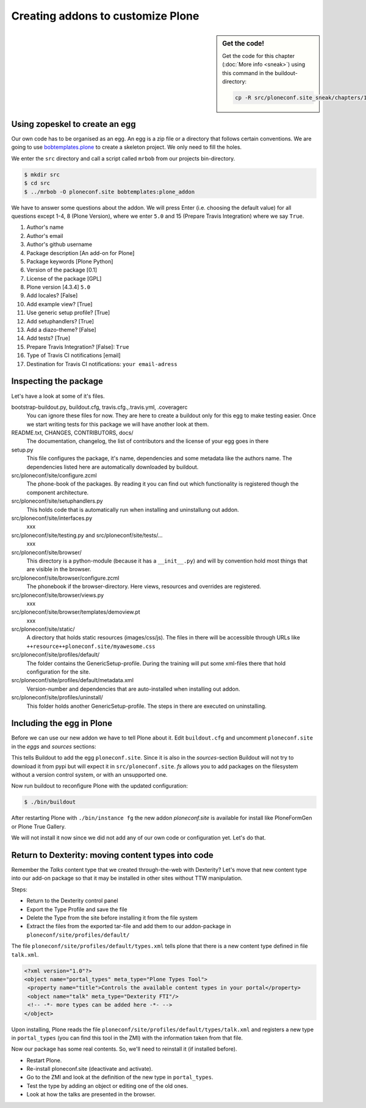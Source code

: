 Creating addons to customize Plone
==================================

.. sidebar:: Get the code!

    Get the code for this chapter (:doc:`More info <sneak>`) using this command in the buildout-directory:

    .. code-block:: bash

        cp -R src/ploneconf.site_sneak/chapters/12_eggs1/ src/ploneconf.site

Using zopeskel to create an egg
-------------------------------

Our own code has to be organised as an egg. An egg is a zip file or a directory that follows certain conventions. We are going to use `bobtemplates.plone <https://pypi.python.org/pypi/bobtemplates.plone>`_ to create a skeleton project. We only need to fill the holes.

We enter the ``src`` directory and call a script called ``mrbob`` from our projects bin-directory.

.. code-block:: bash

    $ mkdir src
    $ cd src
    $ ../mrbob -O ploneconf.site bobtemplates:plone_addon

We have to answer some questions about the addon. We will press Enter (i.e. choosing the default value) for all questions except 1-4, 8 (Plone Version), where we enter ``5.0`` and 15 (Prepare Travis Integration) where we say ``True``.

#. Author's name
#. Author's email
#. Author's github username
#. Package description [An add-on for Plone]
#. Package keywords [Plone Python]
#. Version of the package [0.1]
#. License of the package [GPL]
#. Plone version [4.3.4] ``5.0``
#. Add locales? [False]
#. Add example view? [True]
#. Use generic setup profile? [True]
#. Add setuphandlers? [True]
#. Add a diazo-theme? [False]
#. Add tests? [True]
#. Prepare Travis Integration? [False]: ``True``
#. Type of Travis CI notifications [email]
#. Destination for Travis CI notifications: ``your email-adress``

.. only:: not presentation

    If this is your first egg, this is a very special moment. We are going to create the egg with a script that generates a lot of necessary files. They all are necessary, but sometimes in a subtle way. It takes a while do understand their full meaning. Only last year I learnt and understood why I should have a ``manifest.in`` file. You can get along without one, but trust me, you get along better with a proper manifest file.


Inspecting the package
----------------------

Let's have a look at some of it's files.

bootstrap-buildout.py, buildout.cfg, travis.cfg.,.travis.yml, .coveragerc
    You can ignore these files for now. They are here to create a buildout only for this egg to make testing easier. Once we start writing tests for this package we will have another look at them.

README.txt, CHANGES, CONTRIBUTORS, docs/
    The documentation, changelog, the list of contributors and the license of your egg goes in there

setup.py
    This file configures the package, it's name, dependencies and some metadata like the authors name. The dependencies listed here are automatically downloaded by buildout.

src/ploneconf/site/configure.zcml
    The phone-book of the packages. By reading it you can find out which functionality is registered though the component architecture.

src/ploneconf/site/setuphandlers.py
    This holds code that is automatically run when installing and uninstallung out addon.

src/ploneconf/site/interfaces.py
    xxx

src/ploneconf/site/testing.py and src/ploneconf/site/tests/...
    xxx

src/ploneconf/site/browser/
    This directory is a python-module (because it has a ``__init__.py``) and will by convention hold most things that are visible in the browser.

src/ploneconf/site/browser/configure.zcml
    The phonebook if the browser-directory. Here views, resources and overrides are registered.

src/ploneconf/site/browser/views.py
    xxx

src/ploneconf/site/browser/templates/demoview.pt
    xxx

src/ploneconf/site/static/
    A directory that holds static resources (images/css/js). The files in there will be accessible through URLs like ``++resource++ploneconf.site/myawesome.css``

src/ploneconf/site/profiles/default/
    The folder contains the GenericSetup-profile. During the training will put some xml-files there that hold configuration for the site.

src/ploneconf/site/profiles/default/metadata.xml
    Version-number and dependencies that are auto-installed when installing out addon.

src/ploneconf/site/profiles/uninstall/
    This folder holds another GenericSetup-profile. The steps in there are executed on uninstalling.


Including the egg in Plone
--------------------------

Before we can use our new addon we have to tell Plone about it. Edit ``buildout.cfg`` and uncomment ``ploneconf.site`` in the `eggs` and `sources` sections:

.. code-block:: cfg
    :emphasize-lines: 4, 11

    eggs =
        Plone
        ...
        ploneconf.site
    #    starzel.votable_behavior

    ...

    [sources]
    collective.behavior.banner = git https://github.com/collective/collective.behavior.banner.git pushurl=git@github.com:collective/collective.behavior.banner.git rev=af2dc1f21b23270e4b8583cf04eb8e962ade4c4d
    ploneconf.site = fs ploneconf.site full-path=${buildout:directory}/src/ploneconf.site
    # starzel.votable_behavior = git https://github.com/collective/starzel.votable_behavior.git pushurl=git://github.com/collective/starzel.votable_behavior.git

This tells Buildout to add the egg ``ploneconf.site``. Since it is also in the `sources`-section Buildout will not try to download it from pypi but will expect it in ``src/ploneconf.site``. *fs* allows you to add packages on the filesystem without a version control system, or with an unsupported one.

Now run buildout to reconfigure Plone with the updated configuration:

.. code-block:: bash

    $ ./bin/buildout

After restarting Plone with ``./bin/instance fg`` the new addon `ploneconf.site` is available for install like PloneFormGen or Plone True Gallery.

We will not install it now since we did not add any of our own code or configuration yet. Let's do that.

Return to Dexterity: moving content types into code
---------------------------------------------------

Remember the *Talks* content type that we created through-the-web with Dexterity? Let's move that new content type into our add-on package so that it may be installed in other sites without TTW manipulation.

Steps:

* Return to the Dexterity control panel
* Export the Type Profile and save the file
* Delete the Type from the site before installing it from the file system
* Extract the files from the exported tar-file and add them to our addon-package in ``ploneconf/site/profiles/default/``

The file ``ploneconf/site/profiles/default/types.xml`` tells plone that there is a new content type defined in file ``talk.xml``.

.. code-block:: xml

    <?xml version="1.0"?>
    <object name="portal_types" meta_type="Plone Types Tool">
     <property name="title">Controls the available content types in your portal</property>
     <object name="talk" meta_type="Dexterity FTI"/>
     <!-- -*- more types can be added here -*- -->
    </object>

Upon installing, Plone reads the file ``ploneconf/site/profiles/default/types/talk.xml`` and registers a new type in ``portal_types`` (you can find this tool in the ZMI) with the information taken from that file.

.. code-block:: xml
  :linenos:

    <?xml version="1.0"?>
    <object name="talk" meta_type="Dexterity FTI" i18n:domain="plone"
       xmlns:i18n="http://xml.zope.org/namespaces/i18n">
     <property name="title" i18n:translate="">Talk</property>
     <property name="description" i18n:translate="">None</property>
     <property name="icon_expr">string:${portal_url}/document_icon.png</property>
     <property name="factory">talk</property>
     <property name="add_view_expr">string:${folder_url}/++add++talk</property>
     <property name="link_target"></property>
     <property name="immediate_view">view</property>
     <property name="global_allow">True</property>
     <property name="filter_content_types">True</property>
     <property name="allowed_content_types"/>
     <property name="allow_discussion">False</property>
     <property name="default_view">view</property>
     <property name="view_methods">
      <element value="view"/>
     </property>
     <property name="default_view_fallback">False</property>
     <property name="add_permission">cmf.AddPortalContent</property>
     <property name="klass">plone.dexterity.content.Container</property>
     <property name="behaviors">
      <element value="plone.app.dexterity.behaviors.metadata.IDublinCore"/>
      <element value="plone.app.content.interfaces.INameFromTitle"/>
     </property>
     <property name="schema"></property>
     <property
        name="model_source">&lt;model xmlns:security="http://namespaces.plone.org/supermodel/security" xmlns:marshal="http://namespaces.plone.org/supermodel/marshal" xmlns:form="http://namespaces.plone.org/supermodel/form" xmlns="http://namespaces.plone.org/supermodel/schema"&gt;
        &lt;schema&gt;
          &lt;field name="type_of_talk" type="zope.schema.Choice"&gt;
            &lt;description/&gt;
            &lt;title&gt;Type of talk&lt;/title&gt;
            &lt;values&gt;
              &lt;element&gt;Talk&lt;/element&gt;
              &lt;element&gt;Training&lt;/element&gt;
              &lt;element&gt;Keynote&lt;/element&gt;
            &lt;/values&gt;
          &lt;/field&gt;
          &lt;field name="details" type="plone.app.textfield.RichText"&gt;
            &lt;description&gt;Add a short description of the talk (max. 2000 characters)&lt;/description&gt;
            &lt;max_length&gt;2000&lt;/max_length&gt;
            &lt;title&gt;Details&lt;/title&gt;
          &lt;/field&gt;
          &lt;field name="audience" type="zope.schema.Set"&gt;
            &lt;description/&gt;
            &lt;title&gt;Audience&lt;/title&gt;
            &lt;value_type type="zope.schema.Choice"&gt;
              &lt;values&gt;
                &lt;element&gt;Beginner&lt;/element&gt;
                &lt;element&gt;Advanced&lt;/element&gt;
                &lt;element&gt;Professionals&lt;/element&gt;
              &lt;/values&gt;
            &lt;/value_type&gt;
          &lt;/field&gt;
          &lt;field name="speaker" type="zope.schema.TextLine"&gt;
            &lt;description&gt;Name (or names) of the speaker&lt;/description&gt;
            &lt;title&gt;Speaker&lt;/title&gt;
          &lt;/field&gt;
          &lt;field name="email" type="zope.schema.TextLine"&gt;
            &lt;description&gt;Adress of the speaker&lt;/description&gt;
            &lt;title&gt;Email&lt;/title&gt;
          &lt;/field&gt;
          &lt;field name="image" type="plone.namedfile.field.NamedBlobImage"&gt;
            &lt;description/&gt;
            &lt;required&gt;False&lt;/required&gt;
            &lt;title&gt;Image&lt;/title&gt;
          &lt;/field&gt;
          &lt;field name="speaker_biography" type="plone.app.textfield.RichText"&gt;
            &lt;description/&gt;
            &lt;max_length&gt;1000&lt;/max_length&gt;
            &lt;required&gt;False&lt;/required&gt;
            &lt;title&gt;Speaker Biography&lt;/title&gt;
          &lt;/field&gt;
        &lt;/schema&gt;
      &lt;/model&gt;</property>
     <property name="model_file"></property>
     <property name="schema_policy">dexterity</property>
     <alias from="(Default)" to="(dynamic view)"/>
     <alias from="edit" to="@@edit"/>
     <alias from="sharing" to="@@sharing"/>
     <alias from="view" to="(selected layout)"/>
     <action title="View" action_id="view" category="object" condition_expr=""
        description="" icon_expr="" link_target="" url_expr="string:${object_url}"
        visible="True">
      <permission value="View"/>
     </action>
     <action title="Edit" action_id="edit" category="object" condition_expr=""
        description="" icon_expr="" link_target=""
        url_expr="string:${object_url}/edit" visible="True">
      <permission value="Modify portal content"/>
     </action>
    </object>

Now our package has some real contents. So, we'll need to reinstall it (if installed before).

* Restart Plone.
* Re-install ploneconf.site (deactivate and activate).
* Go to the ZMI and look at the definition of the new type in ``portal_types``.
* Test the type by adding an object or editing one of the old ones.
* Look at how the talks are presented in the browser.

